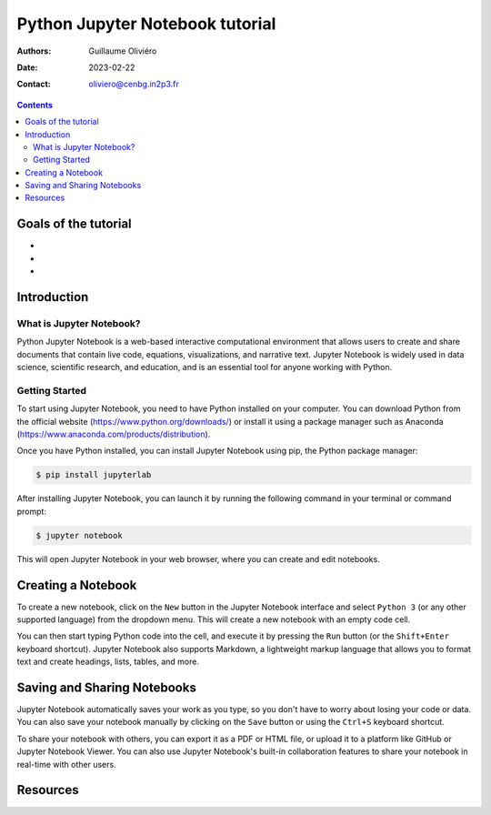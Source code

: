 ================================
Python Jupyter Notebook tutorial
================================

:Authors: Guillaume Oliviéro
:Date:    2023-02-22
:Contact: oliviero@cenbg.in2p3.fr

.. contents::

Goals of the tutorial
=====================

-
-
-



Introduction
============

What is Jupyter Notebook?
-------------------------

Python  Jupyter  Notebook  is a  web-based  interactive  computational
environment  that allows  users  to create  and  share documents  that
contain   live   code,   equations,  visualizations,   and   narrative
text.  Jupyter Notebook  is widely  used in  data science,  scientific
research, and education,  and is an essential tool  for anyone working
with Python.

Getting Started
---------------

To start using Jupyter Notebook, you  need to have Python installed on
your  computer. You  can  download Python  from  the official  website
(https://www.python.org/downloads/)  or  install  it using  a  package
manager                such                 as                Anaconda
(https://www.anaconda.com/products/distribution).

Once you have Python installed, you can install Jupyter Notebook using
pip, the Python package manager:

.. code:: sh

   $ pip install jupyterlab
..

After installing  Jupyter Notebook, you  can launch it by  running the
following command in your terminal or command prompt:

.. code:: sh

   $ jupyter notebook
..

This will  open Jupyter Notebook  in your  web browser, where  you can
create and edit notebooks.

Creating a Notebook
===================

To create a  new notebook, click on the ``New``  button in the Jupyter
Notebook interface  and select  ``Python 3``  (or any  other supported
language) from the dropdown menu. This will create a new notebook with
an empty code cell.

You can then start typing Python code into the cell, and execute it by
pressing  the   ``Run``  button   (or  the   ``Shift+Enter``  keyboard
shortcut).   Jupyter Notebook  also supports  Markdown, a  lightweight
markup language  that allows you  to format text and  create headings,
lists, tables, and more.


Saving and Sharing Notebooks
============================

Jupyter Notebook  automatically saves  your work as  you type,  so you
don't have to worry about losing your  code or data. You can also save
your notebook manually by clicking on the ``Save`` button or using the
``Ctrl+S`` keyboard shortcut.

To share your notebook with others, you can export it as a PDF or HTML
file,  or upload  it to  a platform  like GitHub  or Jupyter  Notebook
Viewer.  You  can also  use Jupyter Notebook's  built-in collaboration
features to share your notebook in real-time with other users.


Resources
=========

